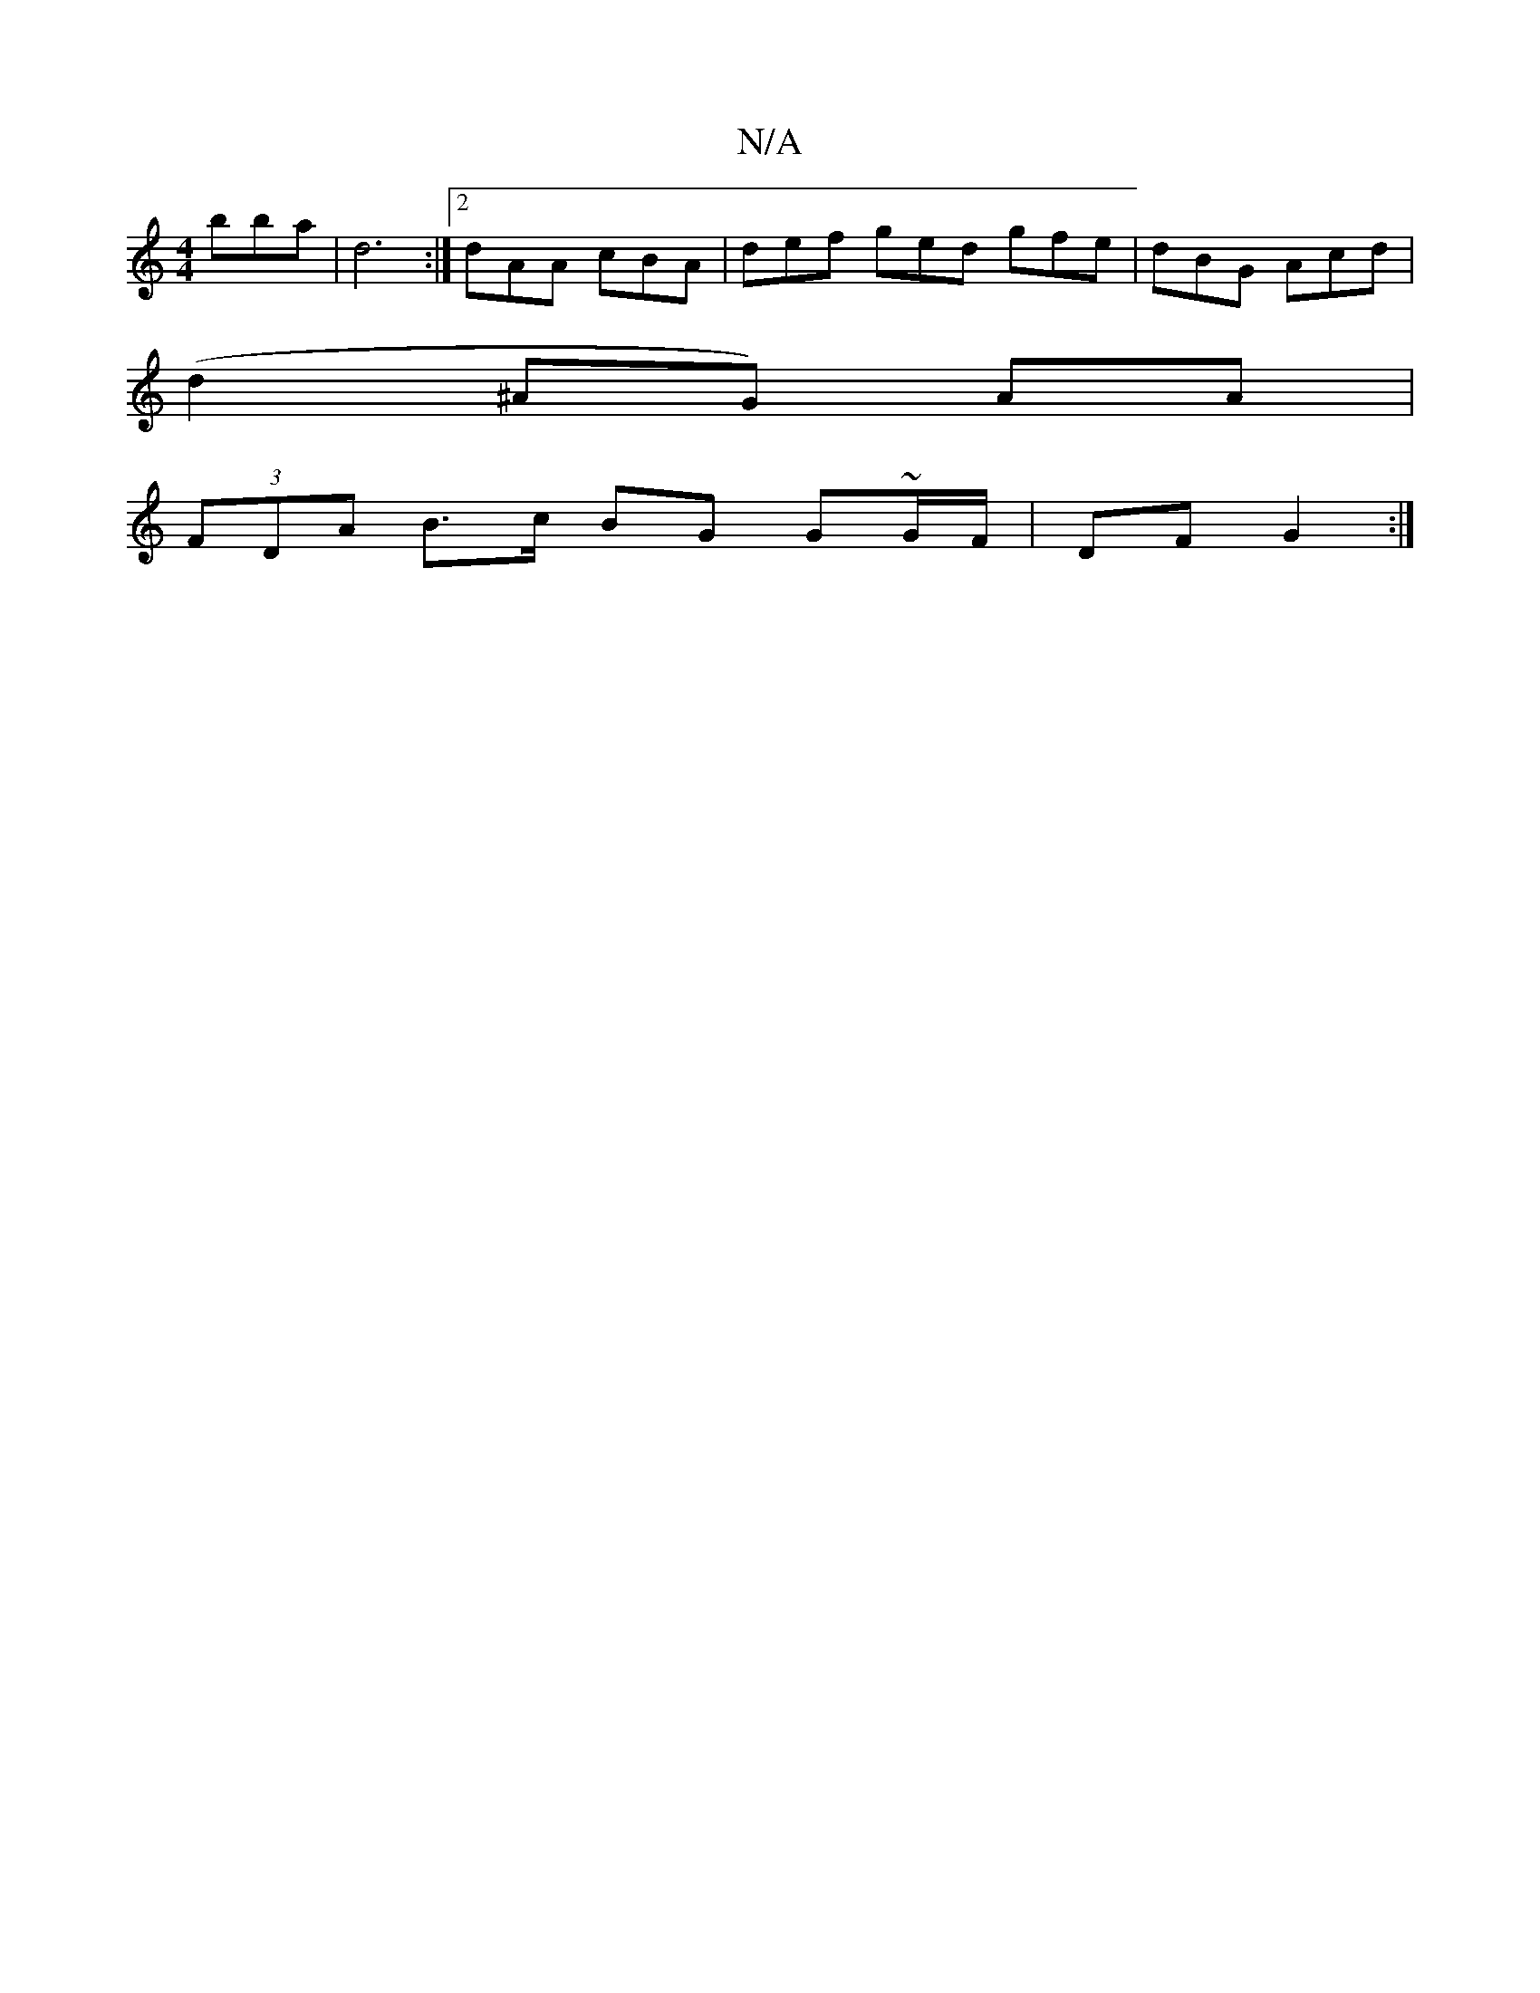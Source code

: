 X:1
T:N/A
M:4/4
R:N/A
K:Cmajor
 bba | d6 :|[2 dAA cBA |def ged gfe|dBG Acd|
(d2^AG) AA |
(3FDA B>c BG G~G/F/ | DF G2 :|

|: D | B2 F GFE | DFD D2 A3|f3 edcd|fdBB dBBA | BFGF D2 AF|
G2 FD ADAD|
FBcd ed^ce|dF (3dcd g3|a/f/g/e/d/ Bc B